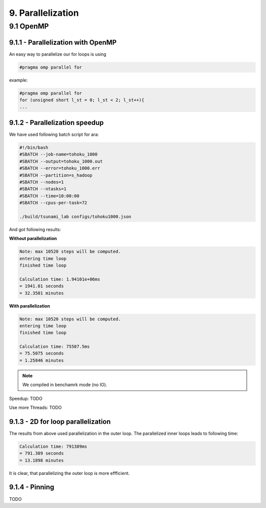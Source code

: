 9. Parallelization
*****************

9.1 OpenMP
============

9.1.1 - Parallelization with OpenMP
----------------------------------------

An easy way to parallelize our for loops is using 

.. code:: cpp

    #pragma omp parallel for

example:

.. code:: cpp

    #pragma omp parallel for
    for (unsigned short l_st = 0; l_st < 2; l_st++){
    ...

9.1.2 - Parallelization speedup
------------------------------------------

We have used following batch script for ara:

.. code:: batch

    #!/bin/bash
    #SBATCH --job-name=tohoku_1000
    #SBATCH --output=tohoku_1000.out
    #SBATCH --error=tohoku_1000.err
    #SBATCH --partition=s_hadoop
    #SBATCH --nodes=1
    #SBATCH --ntasks=1
    #SBATCH --time=10:00:00
    #SBATCH --cpus-per-task=72

    ./build/tsunami_lab configs/tohoku1000.json

And got following results:

**Without parallelization**

.. code:: text

    Note: max 10520 steps will be computed.
    entering time loop
    finished time loop

    Calculation time: 1.94101e+06ms
    = 1941.01 seconds
    = 32.3501 minutes

**With parallelization**

.. code:: text

    Note: max 10520 steps will be computed.
    entering time loop
    finished time loop

    Calculation time: 75507.5ms
    = 75.5075 seconds
    = 1.25846 minutes

.. note::

    We compiled in benchamrk mode (no IO).

Speedup: TODO

Use more Threads: TODO

9.1.3 - 2D for loop parallelization
------------------------------------------

The results from above used parallelization in the outer loop.
The parallelized inner loops leads to following time:

.. code:: text

    Calculation time: 791389ms
    = 791.389 seconds
    = 13.1898 minutes


It is clear, that parallelizing the outer loop is more effficient.

9.1.4 - Pinning
------------------------------------------

TODO